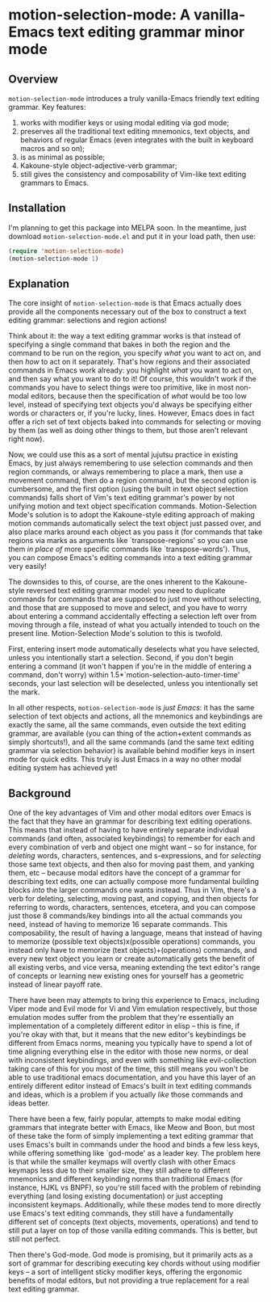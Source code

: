 * motion-selection-mode: A vanilla-Emacs text editing grammar minor mode
:PROPERTIES:
:ID:       918dbc37-43c6-40f1-b1d8-3dc8e704e858
:END:

[[https://github.com/alexispurslane/prometheus-mode/actions/workflows/melpa.yaml/badge.svg]]

** Overview
:PROPERTIES:
:ID:       458a92d8-3aa7-404e-9afd-1f329bf9c7d3
:END:

=motion-selection-mode= introduces a truly vanilla-Emacs friendly text
editing grammar. Key features:

1. works with modifier keys or using modal editing via god mode;
2. preserves all the traditional text editing mnemonics, text objects, and behaviors of regular Emacs (even integrates with the built in keyboard macros and so on);
3. is as minimal as possible;
4. Kakoune-style object-adjective-verb grammar;
5. still gives the consistency and composability of Vim-like text editing grammars to Emacs.

** Installation
:PROPERTIES:
:ID:       616554d7-e8e0-43da-bfa2-29c08dbcac0d
:END:

I'm planning to get this package into MELPA soon. In the meantime, just download =motion-selection-mode.el= and put it in your load path, then use:

#+begin_src emacs-lisp
  (require 'motion-selection-mode)
  (motion-selection-mode 1)
#+end_src

** Explanation
:PROPERTIES:
:ID:       8d4c73a5-2206-46ed-b241-4175f7689877
:END:

The core insight of =motion-selection-mode= is that Emacs actually
does provide all the components necessary out of the box to
construct a text editing grammar: selections and region actions!

Think about it: the way a text editing grammar works is that
instead of specifying a single command that bakes in both the
region and the command to be run on the region, you specify
/what/ you want to act on, and then /how/ to act on it
separately. That's how regions and their associated commands in
Emacs work already: you highlight /what/ you want to act on, and
then say what you want to do to it! Of course, this wouldn't
work if the commands you have to select things were too
primitive, like in most non-modal editors, because then the
specification of /what/ would be too low level, instead of
specifying text objects you'd always be specifying either words
or characters or, if you're lucky, lines. However, Emacs does in
fact offer a rich set of text objects baked into commands for
selecting or moving by them (as well as doing other things to
them, but those aren't relevant right now).

Now, we could use this as a sort of mental jujutsu practice in
existing Emacs, by just always remembering to use selection
commands and then region commands, or always remembering to place a mark, then use a movement command, then do a region command, but the second option is cumbersome, and the first option (using the built in text object selection commands) falls short of Vim's text editing grammar's power by not unifying motion and text object specification commands. Motion-Selection Mode's solution is to adopt the Kakoune-style editing approach of making motion commands automatically select the text object just passed over, and also place marks around each object as you pass it (for commands that take regions via marks as arguments like `transpose-regions' so you can use them /in place of/ more specific commands like `transpose-words'). Thus, you can compose Emacs's editing commands into a text editing grammar very easily!

The downsides to this, of course, are the ones inherent to the Kakoune-style reversed text editing grammar model: you need to duplicate commands for commands that are supposed to just move without selecting, and those that are supposed to move and select, and you have to worry about entering a command accidentally effecting a selection left over from moving through a file, instead of what you actually intended to touch on the present line. Motion-Selection Mode's solution to this is twofold.

First, entering insert mode automatically deselects what you have selected, unless you intentionally start a selection. Second, if you don't begin entering a command (it won't happen if you're in the middle of entering a command, don't worry) within 1.5*`motion-selection-auto-timer-time' seconds, your last selection will be deselected, unless you intentionally set the mark.

In all other respects, =motion-selection-mode= is /just Emacs/: it has the same selection of text objects and actions, all the mnemonics and keybindings are exactly the same, all the same commands, even outside the text editing grammar, are available (you can thing of the action+extent commands as simply shortcuts!), and all the same commands (and the same text editing grammar via selection behavior) is available behind modifier keys in insert mode for quick edits. This truly is Just Emacs in a way no other modal editing system has achieved yet!

** Background
:PROPERTIES:
:ID:       15e1c487-e320-49a2-9ebe-8ab5890cb395
:END:

One of the key advantages of Vim and other modal editors over Emacs is the fact that they have an grammar for describing text editing operations. This means that instead of having to have entirely separate individual commands (and often, associated keybindings) to remember for each and every combination of verb and object one might want -- so for instance, for /deleting/ words, characters, sentences, and s-expressions, and for /selecting/ those same text objects, and then also for moving past them, and yanking them, etc -- because modal editors have the concept of a grammar for describing text edits, one can actually compose more fundamental building blocks /into/ the larger commands one wants instead. Thus in Vim, there's a verb for deleting, selecting, moving past, and copying, and then objects for referring to words, characters, sentences, etcetera, and you can compose just those 8 commands/key bindings into all the actual commands you need, instead of having to memorize 16 separate commands. This composability, the result of having a language, means that instead of having to memorize (possible text objects)x(possible operations) commands, you instead only have to memorize (text objects)+(operations) commands, and every new text object you learn or create automatically gets the benefit of all existing verbs, and vice versa, meaning extending the text editor's range of concepts or learning new existing ones for yourself has a geometric instead of linear payoff rate.

There have been may attempts to bring this experience to Emacs, including Viper mode and Evil mode for Vi and Vim emulation respectively, but those emulation modes suffer from the problem that they're essentially an implementation of a completely different editor in elisp -- this is fine, if you're okay with that, but it means that the new editor's keybindings be different from Emacs norms, meaning you typically have to spend a lot of time aligning everything else in the editor with those new norms, or deal with inconsistent keybindings, and even with something like evil-collection taking care of this for you most of the time, this still means you won't be able to use traditional emacs documentation, and you have this layer of an entirely different editor instead of Emacs's built in text editing commands and ideas, which is a problem if you actually /like/ those commands and ideas better.

There have been a few, fairly popular, attempts to make modal editing grammars that integrate better with Emacs, like Meow and Boon, but most of these take the form of simply implementing a text editing grammar that uses Emacs's built in commands under the hood and binds a few less keys, while offering something like `god-mode' as a leader key. The problem here is that while the smaller keymaps will overtly clash with other Emacs keymaps less due to their smaller size, they still adhere to different mnemonics and different keybinding norms than traditional Emacs (for instance, HJKL vs BNPF), so you're still faced with the problem of rebinding everything (and losing existing documentation) or just accepting inconsistent keymaps. Additionally, while these modes tend to more directly use Emacs's text editing commands, they still have a fundamentally different set of concepts (text objects, movements, operations) and tend to still put a layer on top of those vanilla editing commands. This is better, but still not perfect.

Then there's God-mode. God mode is promising, but it primarily acts as a sort of grammar for describing executing key chords without using modifier keys -- a sort of intelligent sticky modifier keys, offering the ergonomic benefits of modal editors, but not providing a true replacement for a real text editing grammar.
